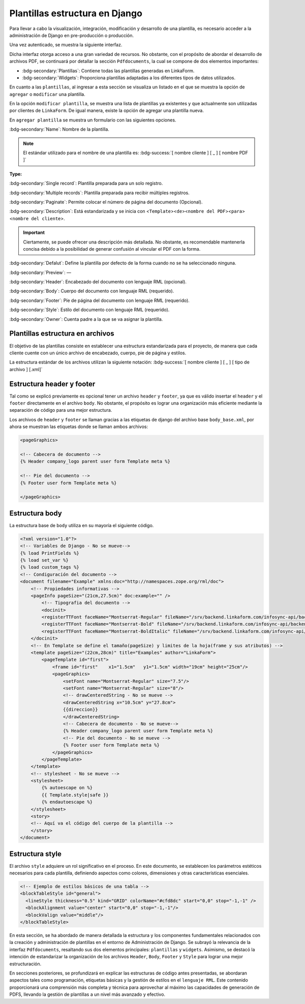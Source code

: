 ===============================
Plantillas estructura en Django
===============================

Para llevar a cabo la visualización, integración, modificación y desarrollo de una plantilla, es necesario acceder a la administración de Django en pre-producción o producción. 

Una vez autenticado, se muestra la siguiente interfaz.

.. image:: /imgs/PDF/4/4.1.1.png
  :align: center


Dicha interfaz otorga acceso a una gran variedad de recursos. No obstante, con el propósito de abordar el desarrollo de archivos PDF, se continuará por detallar la sección ``Pdfdocuments``, la cual se compone de dos elementos importantes:

-  :bdg-secondary:`Plantillas`: Contiene todas las plantillas generadas en LinkaForm.
-  :bdg-secondary:`Widgets`: Proporciona plantillas adaptadas a los diferentes tipos de datos utilizados.


En cuanto a las ``plantillas``, al ingresar a esta sección se visualiza
un listado en el que se muestra la opción de ``agregar`` o ``modificar``
una plantilla.

.. image:: /imgs/PDF/4/4.1.2.png
  :align: center


En la opción ``modificar plantilla``, se muestra una lista
de plantillas ya existentes y que actualmente son utilizadas por
clientes de ``LinkaForm``. De igual manera, existe la opción de agregar
una plantilla nueva.

.. image:: /imgs/PDF/4/4.1.4.png
  :align: center


En ``agregar plantilla`` se muestra un formulario con las siguientes
opciones.

:bdg-secondary:`Name`: Nombre de la plantilla.

.. note::
   El estándar utilizado para el nombre de una plantilla es: :bdg-success:`[ nombre cliente ] [ _ ] [ nombre PDF ]`


**Type:**

:bdg-secondary:`Single record`: Plantilla preparada para un solo registro. 

:bdg-secondary:`Multiple records`: Plantilla preparada para recibir múltiples registros.

:bdg-secondary:`Paginate`: Permite colocar el número de página del documento (Opcional).

:bdg-secondary:`Description`: Está estandarizada y se inicia con <``Template``><``de``><``nombre del PDF``><``para``><``nombre del cliente``>.

.. important::
   Ciertamente, se puede ofrecer una descripción más detallada. No
   obstante, es recomendable mantenerla concisa debido a la posibilidad
   de generar confusión al vincular el PDF con la forma.

:bdg-secondary:`Defalut`: Define la plantilla por defecto de la forma cuando no se ha seleccionado ninguna.

:bdg-secondary:`Preview`: —

:bdg-secondary:`Header`: Encabezado del documento con lenguaje RML (opcional).

:bdg-secondary:`Body`: Cuerpo del documento con lenguaje RML (requerido).

:bdg-secondary:`Footer`: Píe de página del documento con lenguaje RML (requerido).

:bdg-secondary:`Style`: Estilo del documento con lenguaje RML (requerido).

:bdg-secondary:`Owner`: Cuenta padre a la que se va asignar la plantilla.

.. image:: /imgs/PDF/4/4.1.3.1.png
  :align: center

.. image:: /imgs/PDF/4/4.1.3.2.png
  :align: center

.. image:: /imgs/PDF/4/4.1.3.3.png
  :align: center

Plantillas estructura en archivos
=================================

El objetivo de las plantillas consiste en establecer una estructura
estandarizada para el proyecto, de manera que cada cliente cuente con un
único archivo de encabezado, cuerpo, pie de página y estilos.

.. mermaid::

   graph TB
     
   A(Cliente)
   A --> B[Header]
   A --> C[Body]
   A --> D[Footer]
   A --> E[Style]

La estructura estándar de los archivos utilizan la siguiente notación:
:bdg-success:`[ nombre cliente ] [ _ ] [ tipo de archivo ] [.xml]`


.. image:: /imgs/PDF/4/4.1.5.png
  :align: center

Estructura header y footer
==========================

Tal como se explicó previamente es opcional tener un archivo ``header``
y ``footer``, ya que es válido insertar el ``header`` y el ``footer``
directamente en el archivo ``body``. No obstante, el propósito es lograr
una organización más eficiente mediante la separación de código para una
mejor estructura.

Los archivos de ``header`` y ``footer`` se llaman gracias a las
etiquetas de django del archivo base ``body_base.xml``, por ahora se
muestran las etiquetas donde se llaman ambos archivos:

.. code:: xml

    <pageGraphics>

    <!-- Cabecera de documento -->
    {% Header company_logo parent user form Template meta %}

    <!-- Pie del documento -->
    {% Footer user form Template meta %}

    </pageGraphics>

Estructura body
===============

La estructura base de ``body`` utiliza en su mayoría el siguiente
código.

.. code-block:: xml

   <?xml version="1.0"?>
   <!-- Variables de Django - No se mueve-->
   {% load PrintFields %}
   {% load set_var %}
   {% load custom_tags %}
   <!-- Condiguración del documento -->
   <document filename="Example" xmlns:doc="http://namespaces.zope.org/rml/doc">
       <!-- Propiedades informativas -->
       <pageInfo pageSize="(21cm,27.5cm)" doc:example="" />
           <!-- Tipografia del documento -->
           <docinit> 
           <registerTTFont faceName="Montserrat-Regular" fileName="/srv/backend.linkaform.com/infosync-api/backend/staticfiles/fonts/Montserrat-Regular.ttf" />
           <registerTTFont faceName="Montserrat-Bold" fileName="/srv/backend.linkaform.com/infosync-api/backend/staticfiles/fonts/Montserrat-Bold.ttf" />
           <registerTTFont faceName="Montserrat-BoldItalic" fileName="/srv/backend.linkaform.com/infosync-api/backend/staticfiles/fonts/Montserrat-BoldItalic.ttf" />
       </docinit>
       <!-- En Template se define el tamaño(pageSize) y limites de la hoja(frame y sus atributos) -->
       <template pageSize="(22cm,28cm)" title="Examples" author="LinkaForm">
           <pageTemplate id="first">
               <frame id="first"    x1="1.5cm"   y1="1.5cm" width="19cm" height="25cm"/>
               <pageGraphics>
                   <setFont name="Montserrat-Regular" size="7.5"/>
                   <setFont name="Montserrat-Regular" size="8"/>
                   <!-- drawCenteredString - No se mueve -->
                   <drawCenteredString x="10.5cm" y="27.8cm">
                   {{direccion}}
                   </drawCenteredString>
                   <!-- Cabecera de documento - No se mueve-->
                   {% Header company_logo parent user form Template meta %}
                   <!-- Pie del documento - No se mueve -->
                   {% Footer user form Template meta %}
               </pageGraphics>
           </pageTemplate>
       </template>
       <!-- stylesheet - No se mueve -->
       <stylesheet>
           {% autoescape on %}
           {{ Template.style|safe }}
           {% endautoescape %}
       </stylesheet>
       <story>
       <!-- Aquí va el código del cuerpo de la plantilla -->
       </story>
   </document>

Estructura style
================

El archivo ``style`` adquiere un rol significativo en el proceso. En
este documento, se establecen los parámetros estéticos necesarios para
cada plantilla, definiendo aspectos como colores, dimensiones y otras
características esenciales.

.. code-block:: xml

    <!-- Ejemplo de estilos básicos de una tabla -->
    <blockTableStyle id="general">
      <lineStyle thickness="0.5" kind="GRID" colorName="#cfd8dc" start="0,0" stop="-1,-1" />
      <blockAlignment value="center" start="0,0" stop="-1,-1"/>
      <blockValign value="middle"/>
    </blockTableStyle>

En esta sección, se ha abordado de manera detallada la estructura y los
componentes fundamentales relacionados con la creación y administración
de plantillas en el entorno de Administración de Django. Se subrayó la
relevancia de la interfaz ``Pdfdocuments``, resaltando sus dos elementos
principales: ``plantillas`` y ``widgets``. Asimismo, se destacó la
intención de estandarizar la organización de los archivos ``Header``,
``Body``, ``Footer`` y ``Style`` para lograr una mejor estructuración.

En secciones posteriores, se profundizará en explicar las estructuras de
código antes presentadas, se abordaran aspectos tales como programación,
etiquetas básicas y la gestión de estilos en el ``lenguaje RML``. Este
contenido proporcionará una comprensión más completa y técnica para
aprovechar al máximo las capacidades de generación de PDFS, llevando la
gestión de plantillas a un nivel más avanzado y efectivo.
